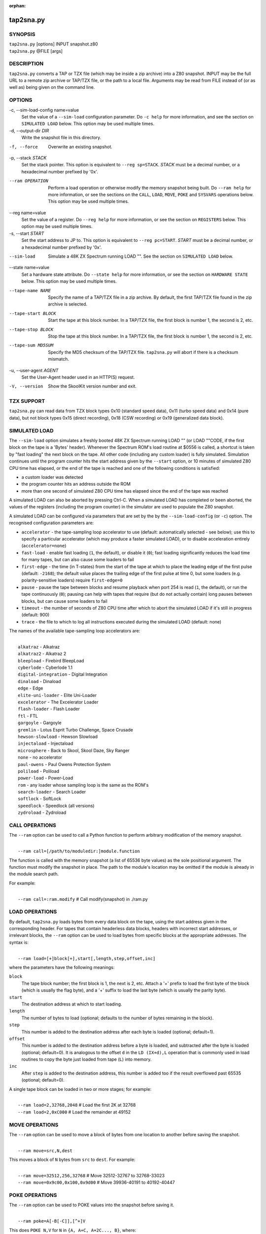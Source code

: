 :orphan:

==========
tap2sna.py
==========

SYNOPSIS
========
| ``tap2sna.py`` [options] INPUT snapshot.z80
| ``tap2sna.py`` @FILE [args]

DESCRIPTION
===========
``tap2sna.py`` converts a TAP or TZX file (which may be inside a zip archive)
into a Z80 snapshot. INPUT may be the full URL to a remote zip archive or
TAP/TZX file, or the path to a local file. Arguments may be read from FILE
instead of (or as well as) being given on the command line.

OPTIONS
=======
-c, --sim-load-config name=value
  Set the value of a ``--sim-load`` configuration parameter. Do ``-c help`` for
  more information, and see the section on ``SIMULATED LOAD`` below. This
  option may be used multiple times.

-d, --output-dir `DIR`
  Write the snapshot file in this directory.

-f, --force
  Overwrite an existing snapshot.

-p, --stack `STACK`
  Set the stack pointer. This option is equivalent to ``--reg sp=STACK``.
  `STACK` must be a decimal number, or a hexadecimal number prefixed by '0x'.

--ram OPERATION
  Perform a load operation or otherwise modify the memory snapshot being built.
  Do ``--ram help`` for more information, or see the sections on the ``CALL``,
  ``LOAD``, ``MOVE``, ``POKE`` and ``SYSVARS`` operations below. This option
  may be used multiple times.

--reg name=value
  Set the value of a register. Do ``--reg help`` for more information, or see
  the section on ``REGISTERS`` below. This option may be used multiple times.

-s, --start `START`
  Set the start address to JP to. This option is equivalent to
  ``--reg pc=START``. `START` must be a decimal number, or a hexadecimal number
  prefixed by '0x'.

--sim-load
  Simulate a 48K ZX Spectrum running LOAD "". See the section on ``SIMULATED
  LOAD`` below.

--state name=value
  Set a hardware state attribute. Do ``--state help`` for more information, or
  see the section on ``HARDWARE STATE`` below. This option may be used multiple
  times.

--tape-name NAME
  Specify the name of a TAP/TZX file in a zip archive. By default, the first
  TAP/TZX file found in the zip archive is selected.

--tape-start BLOCK
  Start the tape at this block number. In a TAP/TZX file, the first block is
  number 1, the second is 2, etc.

--tape-stop BLOCK
  Stop the tape at this block number. In a TAP/TZX file, the first block is
  number 1, the second is 2, etc.

--tape-sum MD5SUM
  Specify the MD5 checksum of the TAP/TZX file. ``tap2sna.py`` will abort if
  there is a checksum mismatch.

-u, --user-agent `AGENT`
  Set the User-Agent header used in an HTTP(S) request.

-V, --version
  Show the SkoolKit version number and exit.

TZX SUPPORT
===========
``tap2sna.py`` can read data from TZX block types 0x10 (standard speed data),
0x11 (turbo speed data) and 0x14 (pure data), but not block types 0x15 (direct
recording), 0x18 (CSW recording) or 0x19 (generalized data block).

SIMULATED LOAD
==============
The ``--sim-load`` option simulates a freshly booted 48K ZX Spectrum running
LOAD "" (or LOAD ""CODE, if the first block on the tape is a 'Bytes' header).
Whenever the Spectrum ROM's load routine at $0556 is called, a shortcut is
taken by "fast loading" the next block on the tape. All other code (including
any custom loader) is fully simulated. Simulation continues until the program
counter hits the start address given by the ``--start`` option, or 10 minutes
of simulated Z80 CPU time has elapsed, or the end of the tape is reached and
one of the following conditions is satisfied:

* a custom loader was detected
* the program counter hits an address outside the ROM
* more than one second of simulated Z80 CPU time has elapsed since the end of
  the tape was reached

A simulated LOAD can also be aborted by pressing Ctrl-C. When a simulated LOAD
has completed or been aborted, the values of the registers (including the
program counter) in the simulator are used to populate the Z80 snapshot.

A simulated LOAD can be configured via parameters that are set by the
by the ``--sim-load-config`` (or ``-c``) option. The recognised configuration
parameters are:

* ``accelerator`` - the tape-sampling loop accelerator to use (default:
  automatically selected - see below); use this to specify a particular
  accelerator (which may produce a faster simulated LOAD), or to disable
  acceleration entirely (``accelerator=none``)
* ``fast-load`` - enable fast loading (``1``, the default), or disable it
  (``0``); fast loading significantly reduces the load time for many tapes, but
  can also cause some loaders to fail
* ``first-edge`` - the time (in T-states) from the start of the tape at which
  to place the leading edge of the first pulse (default: ``-2168``); the
  default value places the trailing edge of the first pulse at time 0, but some
  loaders (e.g. polarity-sensitive loaders) require ``first-edge=0``
* ``pause`` - pause the tape between blocks and resume playback when port 254
  is read (``1``, the default), or run the tape continuously (``0``); pausing
  can help with tapes that require (but do not actually contain) long pauses
  between blocks, but can cause some loaders to fail
* ``timeout`` - the number of seconds of Z80 CPU time after which to abort the
  simulated LOAD if it's still in progress (default: 900)
* ``trace`` - the file to which to log all instructions executed during the
  simulated LOAD (default: none)

The names of the available tape-sampling loop accelerators are:

|
|  ``alkatraz`` - Alkatraz
|  ``alkatraz2`` - Alkatraz 2
|  ``bleepload`` - Firebird BleepLoad
|  ``cyberlode`` - Cyberlode 1.1
|  ``digital-integration`` - Digital Integration
|  ``dinaload`` - Dinaload
|  ``edge`` - Edge
|  ``elite-uni-loader`` - Elite Uni-Loader
|  ``excelerator`` - The Excelerator Loader
|  ``flash-loader`` - Flash Loader
|  ``ftl`` - FTL
|  ``gargoyle`` - Gargoyle
|  ``gremlin`` - Lotus Esprit Turbo Challenge, Space Crusade
|  ``hewson-slowload`` - Hewson Slowload
|  ``injectaload`` - Injectaload
|  ``microsphere`` - Back to Skool, Skool Daze, Sky Ranger
|  ``none`` - no accelerator
|  ``paul-owens`` - Paul Owens Protection System
|  ``poliload`` - Poliload
|  ``power-load`` - Power-Load
|  ``rom`` - any loader whose sampling loop is the same as the ROM's
|  ``search-loader`` - Search Loader
|  ``softlock`` - SoftLock
|  ``speedlock`` - Speedlock (all versions)
|  ``zydroload`` - Zydroload

CALL OPERATIONS
===============
The ``--ram`` option can be used to call a Python function to perform arbitrary
modification of the memory snapshot.

|
|  ``--ram call=[/path/to/moduledir:]module.function``

The function is called with the memory snapshot (a list of 65536 byte values)
as the sole positional argument. The function must modify the snapshot in
place. The path to the module's location may be omitted if the module is
already in the module search path.

For example:

|
|  ``--ram call=:ram.modify`` # Call modify(snapshot) in ./ram.py

LOAD OPERATIONS
===============
By default, ``tap2sna.py`` loads bytes from every data block on the tape, using
the start address given in the corresponding header. For tapes that contain
headerless data blocks, headers with incorrect start addresses, or irrelevant
blocks, the ``--ram`` option can be used to load bytes from specific blocks at
the appropriate addresses. The syntax is:

|
|  ``--ram load=[+]block[+],start[,length,step,offset,inc]``

where the parameters have the following meanings:

``block``
  The tape block number; the first block is 1, the next is 2, etc. Attach a '+'
  prefix to load the first byte of the block (which is usually the flag byte),
  and a '+' suffix to load the last byte (which is usually the parity byte).

``start``
  The destination address at which to start loading.

``length``
  The number of bytes to load (optional; defaults to the number of bytes
  remaining in the block).

``step``
  This number is added to the destination address after each byte is loaded
  (optional; default=1).

``offset``
  This number is added to the destination address before a byte is loaded, and
  subtracted after the byte is loaded (optional; default=0). It is analogous to
  the offset ``d`` in the ``LD (IX+d),L`` operation that is commonly used in
  load routines to copy the byte just loaded from tape (``L``) into memory.

``inc``
  After ``step`` is added to the destination address, this number is added too
  if the result overflowed past 65535 (optional; default=0).

A single tape block can be loaded in two or more stages; for example:

|
|  ``--ram load=2,32768,2048`` # Load the first 2K at 32768
|  ``--ram load=2,0xC000``     # Load the remainder at 49152

MOVE OPERATIONS
===============
The ``--ram`` option can be used to move a block of bytes from one location to
another before saving the snapshot.

|
|  ``--ram move=src,N,dest``

This moves a block of ``N`` bytes from ``src`` to ``dest``. For example:

|
|  ``--ram move=32512,256,32768``     # Move 32512-32767 to 32768-33023
|  ``--ram move=0x9c00,0x100,0x9d00`` # Move 39936-40191 to 40192-40447

POKE OPERATIONS
===============
The ``--ram`` option can be used to POKE values into the snapshot before saving
it.

|
|  ``--ram poke=A[-B[-C]],[^+]V``

This does ``POKE N,V`` for ``N`` in ``{A, A+C, A+2C..., B}``, where:

``A`` is the first address to POKE

``B`` is the last address to POKE (optional; default is ``A``)

``C`` is the step (optional; default=1)

``V`` is the value to POKE; prefix the value with '^' to perform an XOR
operation, or '+' to perform an ADD operation

For example:

|
|  ``--ram poke=0x6000,0x10``     # POKE 24576,16
|  ``--ram poke=30000-30002,^85`` # Perform 'XOR 85' on addresses 30000-30002
|  ``--ram poke=40000-40004-2,1`` # POKE 40000,1: POKE 40002,1: POKE 40004,1

SYSVARS OPERATION
=================
The ``--ram`` option can be used to initialise the system variables at
23552-23754 (5C00-5CCA) with values suitable for a 48K ZX Spectrum.

|
|  ``--ram sysvars``

REGISTERS
=========
The ``--reg`` option sets the value of a register in the snapshot.

|
|  ``--reg name=value``

For example:

|
|  ``--reg hl=32768``
|  ``--reg b=0x1f``

To set the value of an alternate (shadow) register, use the '^' prefix:

|
|  ``--reg ^hl=10072``

Recognised register names are:

|
|  ``^a``, ``^b``, ``^bc``, ``^c``, ``^d``, ``^de``, ``^e``, ``^f``, ``^h``, ``^hl``, ``^l``,
|  ``a``, ``b``, ``bc``, ``c``, ``d``, ``de``, ``e``, ``f``, ``h``, ``hl``, ``l``,
|  ``i``, ``ix``, ``iy``, ``pc``, ``r``, ``sp``

The default value for each register is 0, with the following exceptions:

|
|  ``i=63``
|  ``iy=23610``

HARDWARE STATE
==============
The ``--state`` option sets a hardware state attribute.

|
|  ``--state name=value``

Recognised attribute names and their default values are:

|
|  ``border``  - border colour (default=0)
|  ``iff``     - interrupt flip-flop: 0=disabled, 1=enabled (default=1)
|  ``im``      - interrupt mode (default=1)
|  ``tstates`` - T-states elapsed since start of frame (default=0)

READING ARGUMENTS FROM A FILE
=============================
For complex snapshots that require many ``--ram``, ``--reg`` or ``--state``
options to build, it may be more convenient to store the arguments to
``tap2sna.py`` in a file. For example, if the file ``game.t2s`` has the
following contents:

|
|    ;
|    ; tap2sna.py file for GAME
|    ;
|    \http://example.com/pub/games/GAME.zip
|    game.z80
|    --ram load=4,32768         # Load the fourth block at 32768
|    --ram move=40960,512,43520 # Move 40960-41471 to 43520-44031
|    --ram call=:ram.modify     # Call modify(snapshot) in ./ram.py
|    --ram sysvars              # Initialise the system variables
|    --state iff=0              # Disable interrupts
|    --stack 32768              # Stack at 32768
|    --start 34816              # Start at 34816

then:

|
|   ``tap2sna.py @game.t2s``

will create ``game.z80`` as if the arguments specified in ``game.t2s`` had been
given on the command line.

EXAMPLES
========
1. Extract the TAP or TZX file from a remote zip archive and convert it into a
   Z80 snapshot:

   |
   |   ``tap2sna.py ftp://example.com/game.zip game.z80``

2. Extract the TAP or TZX file from a zip archive, and convert it into a Z80
   snapshot with the program counter set to 32768:

   |
   |   ``tap2sna.py --reg pc=32768 game.zip game.z80``

3. Convert a TZX file into a Z80 snapshot by loading the third block on the
   tape at 25000:

   |
   |   ``tap2sna.py --ram load=3,25000 game.tzx game.z80``

4. Convert a TZX file into a Z80 snapshot using options read from the file
   ``game.t2s``:

   |
   |   ``tap2sna.py @game.t2s game.tzx game.z80``
